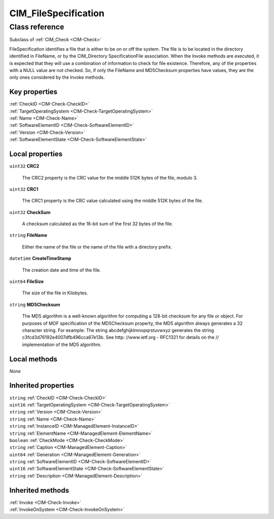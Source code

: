 .. _CIM-FileSpecification:

CIM_FileSpecification
---------------------

Class reference
===============
Subclass of :ref:`CIM_Check <CIM-Check>`

FileSpecification identifies a file that is either to be on or off the system. The file is to be located in the directory identified in FileName, or by the CIM_Directory SpecificationFile association. When the Invoke methods are executed, it is expected that they will use a combination of information to check for file existence. Therefore, any of the properties with a NULL value are not checked. So, if only the FileName and MD5Checksum properties have values, they are the only ones considered by the Invoke methods.


Key properties
^^^^^^^^^^^^^^

| :ref:`CheckID <CIM-Check-CheckID>`
| :ref:`TargetOperatingSystem <CIM-Check-TargetOperatingSystem>`
| :ref:`Name <CIM-Check-Name>`
| :ref:`SoftwareElementID <CIM-Check-SoftwareElementID>`
| :ref:`Version <CIM-Check-Version>`
| :ref:`SoftwareElementState <CIM-Check-SoftwareElementState>`

Local properties
^^^^^^^^^^^^^^^^

.. _CIM-FileSpecification-CRC2:

``uint32`` **CRC2**

    The CRC2 property is the CRC value for the middle 512K bytes of the file, modulo 3.

    
.. _CIM-FileSpecification-CRC1:

``uint32`` **CRC1**

    The CRC1 property is the CRC value calculated using the middle 512K bytes of the file.

    
.. _CIM-FileSpecification-CheckSum:

``uint32`` **CheckSum**

    A checksum calculated as the 16-bit sum of the first 32 bytes of the file.

    
.. _CIM-FileSpecification-FileName:

``string`` **FileName**

    Either the name of the file or the name of the file with a directory prefix.

    
.. _CIM-FileSpecification-CreateTimeStamp:

``datetime`` **CreateTimeStamp**

    The creation date and time of the file.

    
.. _CIM-FileSpecification-FileSize:

``uint64`` **FileSize**

    The size of the file in Kilobytes.

    
.. _CIM-FileSpecification-MD5Checksum:

``string`` **MD5Checksum**

    The MD5 algorithm is a well-known algorithm for computing a 128-bit checksum for any file or object. For purposes of MOF specification of the MD5Checksum property, the MD5 algorithm always generates a 32 character string. For example: The string abcdefghijklmnopqrstuvwxyz generates the string c3fcd3d76192e4007dfb496cca67e13b. See http: //www.ietf.org - RFC1321 for details on the // implementation of the MD5 algorithm.

    

Local methods
^^^^^^^^^^^^^

*None*

Inherited properties
^^^^^^^^^^^^^^^^^^^^

| ``string`` :ref:`CheckID <CIM-Check-CheckID>`
| ``uint16`` :ref:`TargetOperatingSystem <CIM-Check-TargetOperatingSystem>`
| ``string`` :ref:`Version <CIM-Check-Version>`
| ``string`` :ref:`Name <CIM-Check-Name>`
| ``string`` :ref:`InstanceID <CIM-ManagedElement-InstanceID>`
| ``string`` :ref:`ElementName <CIM-ManagedElement-ElementName>`
| ``boolean`` :ref:`CheckMode <CIM-Check-CheckMode>`
| ``string`` :ref:`Caption <CIM-ManagedElement-Caption>`
| ``uint64`` :ref:`Generation <CIM-ManagedElement-Generation>`
| ``string`` :ref:`SoftwareElementID <CIM-Check-SoftwareElementID>`
| ``uint16`` :ref:`SoftwareElementState <CIM-Check-SoftwareElementState>`
| ``string`` :ref:`Description <CIM-ManagedElement-Description>`

Inherited methods
^^^^^^^^^^^^^^^^^

| :ref:`Invoke <CIM-Check-Invoke>`
| :ref:`InvokeOnSystem <CIM-Check-InvokeOnSystem>`

